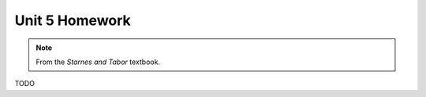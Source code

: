 .. _unit_five_homework:

===============
Unit 5 Homework 
===============

.. note:: 
    
    From the *Starnes and Tabor* textbook.
    
TODO 